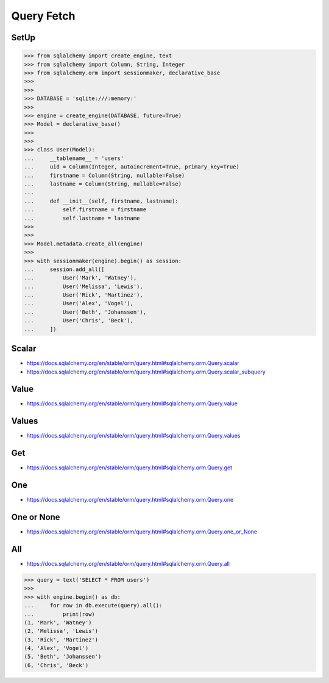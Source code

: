 Query Fetch
===========


SetUp
-----
>>> from sqlalchemy import create_engine, text
>>> from sqlalchemy import Column, String, Integer
>>> from sqlalchemy.orm import sessionmaker, declarative_base
>>>
>>>
>>> DATABASE = 'sqlite:///:memory:'
>>>
>>> engine = create_engine(DATABASE, future=True)
>>> Model = declarative_base()
>>>
>>>
>>> class User(Model):
...     __tablename__ = 'users'
...     uid = Column(Integer, autoincrement=True, primary_key=True)
...     firstname = Column(String, nullable=False)
...     lastname = Column(String, nullable=False)
...
...     def __init__(self, firstname, lastname):
...         self.firstname = firstname
...         self.lastname = lastname
>>>
>>>
>>> Model.metadata.create_all(engine)
>>>
>>> with sessionmaker(engine).begin() as session:
...     session.add_all([
...         User('Mark', 'Watney'),
...         User('Melissa', 'Lewis'),
...         User('Rick', 'Martinez'),
...         User('Alex', 'Vogel'),
...         User('Beth', 'Johanssen'),
...         User('Chris', 'Beck'),
...     ])


Scalar
------
* https://docs.sqlalchemy.org/en/stable/orm/query.html#sqlalchemy.orm.Query.scalar
* https://docs.sqlalchemy.org/en/stable/orm/query.html#sqlalchemy.orm.Query.scalar_subquery


Value
-----
* https://docs.sqlalchemy.org/en/stable/orm/query.html#sqlalchemy.orm.Query.value


Values
------
* https://docs.sqlalchemy.org/en/stable/orm/query.html#sqlalchemy.orm.Query.values


Get
---
* https://docs.sqlalchemy.org/en/stable/orm/query.html#sqlalchemy.orm.Query.get


One
---
* https://docs.sqlalchemy.org/en/stable/orm/query.html#sqlalchemy.orm.Query.one


One or None
-----------
* https://docs.sqlalchemy.org/en/stable/orm/query.html#sqlalchemy.orm.Query.one_or_None


All
---
* https://docs.sqlalchemy.org/en/stable/orm/query.html#sqlalchemy.orm.Query.all

>>> query = text('SELECT * FROM users')
>>>
>>> with engine.begin() as db:
...     for row in db.execute(query).all():
...         print(row)
(1, 'Mark', 'Watney')
(2, 'Melissa', 'Lewis')
(3, 'Rick', 'Martinez')
(4, 'Alex', 'Vogel')
(5, 'Beth', 'Johanssen')
(6, 'Chris', 'Beck')

